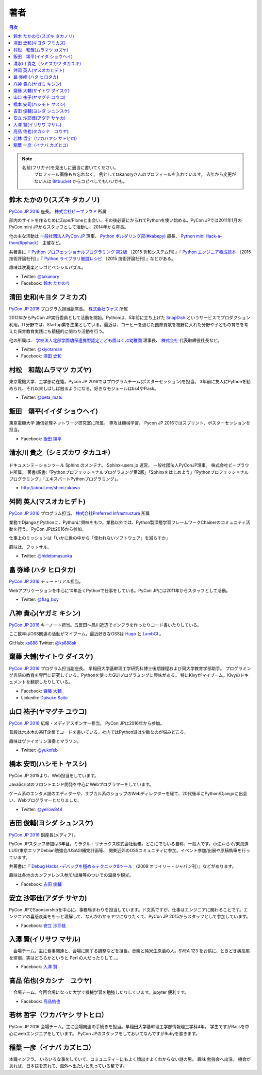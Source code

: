 ================================
著者
================================

.. contents:: 目次
   :local:

.. note::

   名前(フリガナ)を見出しに適当に書いてください。
      プロフィール画像もお忘れなく。
      例としてtakanoryさんのプロフィールを入れています。
      去年から変更がない人は `Bitbucket <https://bitbucket.org/pyconjp/reports2015/src/625ca3c32bd87a0d3b6784650f9b46af13421746/source/authors.rst?at=default&fileviewer=file-view-default>`_ からコピペしてもいいかも。

鈴木 たかのり(スズキ タカノリ)
==============================
.. image:: /_static/beforereport_authors/kurokuri.jpg

`PyCon JP 2016 <https://pycon.jp/2016/>`_ 座長。 `株式会社ビープラウド <http://www.beproud.jp/>`_ 所属

部内のサイトを作るためにZope/Ploneと出会い、その後必要にかられてPythonを使い始める。PyCon JPでは2011年1月のPyCon mini JPからスタッフとして活動し、2014年から座長。

他の主な活動は `一般社団法人PyCon JP <http://www.pycon.jp/>`_ 理事、
`Python ボルダリング部(#kabepy) <http://kabepy.connpass.com/>`_ 部長、
`Python mini Hack-a-thon(#pyhack） <http://pyhack.connpass.com/>`_ 主催など。

共著書に『 `Python プロフェッショナルプログラミング 第2版 <http://www.shuwasystem.co.jp/products/7980html/4315.html>`_ （2015 秀和システム刊）』『 `Python エンジニア養成読本 <http://gihyo.jp/book/2015/978-4-7741-7320-7>`_ （2015 技術評論社刊）』『 `Python ライブラリ厳選レシピ <http://gihyo.jp/book/2015/978-4-7741-7707-6>`_ （2015 技術評論社刊）』などがある。

趣味は吹奏楽とレゴとペンシルパズル。

- Twitter: `@takanory <https://twitter.com/takanory>`_
- Facebook: `鈴木 たかのり <https://www.facebook.com/takanory.net>`_

清田 史和(キヨタ フミカズ)
==============================
.. image:: /_static/beforereport_authors/kiyota.jpg

`PyCon JP 2016 <https://pycon.jp/2016/>`_ プログラム担当副座長。 `株式会社ヴァズ <http://vuzz.com/>`_ 所属

2012年からPyCon JP実行委員として活動を開始。Pythonは、5年前に立ち上げた `SnapDish <http://snapdish.co>`_ というサービスでプロダクション利用。IT分野では、Startup業を生業としている。最近は、コーヒーを通じた国際貢献を視野に入れた分野や子どもの育ちを考えた保育教育実践にも積極的に関わり活動を行う。

他の所属は、 `学校法人北部学園幼保連携型認定こども園ほくぶ幼稚園 <http://hokugaku.com>`_  理事長、
`株式会社 <http://natural.coffee/>`_ 代表取締役社長など。

- Twitter: `@kiyotaman <https://twitter.com/kiyotaman>`_
- Facebook: `清田 史和 <https://www.facebook.com/fumikazu.kiyota>`_


村松　和哉(ムラマツ カズヤ)
==============================
.. image:: /_static/beforereport_authors/peta.jpg

東京電機大学、工学部に在籍。Pycon JP 2016ではプログラムチーム(ポスターセッション)を担当。
3年前に友人にPythonを勧められ、それ以来しばしば触るようになる。好きなモジュールはbs4やFlask。

- Twitter: `@peta_matu <https://twitter.com/peta_matu>`_

飯田　頌平(イイダ ショウヘイ)
==============================
.. image:: /_static/beforereport_authors/iida.jpg

東京電機大学 通信処理ネットワーク研究室に所属。
専攻は機械学習。
Pycon JP 2016ではスプリント、ポスターセッションを担当。

- Facebook: `飯田 頌平 <https://www.facebook.com/deeplearning.siida>`_

清水川 貴之（シミズカワ タカユキ）
=============================================

.. figure:: _static/beforereport_authors/shimizukawa.jpg

ドキュメンテーションツール Sphinx のメンテナ。
Sphinx-users.jp 運営。 一般社団法人PyConJP理事。 株式会社ビープラウド所属。
著書/訳書:「Pythonプロフェッショナルプログラミング第2版」「Sphinxをはじめよう」「Pythonプロフェッショナルプログラミング」「エキスパートPythonプログラミング」。

- http://about.me/shimizukawa

舛岡 英人(マスオカヒデト)
==============================
.. image:: /_static/beforereport_authors/masuoka.jpg

`PyCon JP 2016 <https://pycon.jp/2016/>`_ プログラム担当。 `株式会社Preferred Infrastructure <https://preferred.jp>`_ 所属

業務でDjangoとPythonに、Pythonに興味をもつ。業務以外では、Python製深層学習フレームワークChainerのコミュニティ活動を行う。
PyCon JPは2016から参加。

仕事上のミッションは「いかに世の中から「使われないソフトウェア」を減らすか」

趣味は、フットサル。

- Twitter: `@hidetomasuoka <https://twitter.com/hidetomasuoka>`_

畠 弥峰 (ハタ ヒロタカ)
==============================
.. image:: /_static/beforereport_authors/flagboy.jpg

`PyCon JP 2016 <https://pycon.jp/2016/>`_ チュートリアル担当。

Webアプリケーションを中心に10年近くPythonで仕事をしている。PyCon JPには2011年からスタッフとして活動。


- Twitter: `@flag_boy <https://twitter.com/flag_boy>`_

八神 貴心(ヤガミ キシン)
==============================
.. image:: /_static/beforereport_authors/yagami.png

`PyCon JP 2016 <https://pycon.jp/2016/>`_ キーノート担当。五反田〜品川近辺でインフラを作ったりコード書いたりしている。

ここ数年はOSS関連の活動がマイブーム。最近好きなOSSは `Hugo <http://gohugo.io/>`_ と `LambCI <https://medium.com/@hichaelmart/lambci-4c3e29d6599b#.u5618uibn>`_ 。

GitHub: `ks888 <https://github.com/ks888/>`_
Twitter: `@ks888sk <https://twitter.com/ks888sk>`_


齋藤 大輔(サイトウ ダイスケ)
=================================
.. image:: /_static/beforereport_authors/saito.jpeg

`PyCon JP 2016 <https://pycon.jp/2016/>`_ プログラム担当副座長。
早稲田大学基幹理工学研究科博士後期課程および同大学教育学部助手。
プログラミング言語の教育を専門に研究している。Pythonを使ったGUIプログラミングに興味がある。
特にKivyがマイブーム。Kivyのドキュメントを翻訳したりしている。

- Facebook: `齋藤 大輔 <https://www.facebook.com/ds110.sai>`_
- Linkedin: `Daisuke Saito <https://www.linkedin.com/in/ds110>`_

山口 祐子(ヤマグチ ユウコ)
==============================
.. image:: /_static/beforereport_authors/yuko.jpg

`PyCon JP 2016 <https://pycon.jp/2016/>`_ 広報・メディアスポンサー担当。  
PyCon JPは2016年から参加。  

普段は六本木の某IT企業でコードを書いている。社内ではPython派は少数なのが悩みどころ。  

趣味はヴァイオリン演奏とマラソン。  

- Twitter: `@yukofeb <https://twitter.com/yukofeb>`_  

橋本 安司(ハシモト ヤスシ)
==============================
.. image:: /_static/beforereport_authors/Hashimoto_Yasushi.png

PyCon JP 2015より、Web担当をしています。

JavaScriptのフロントエンド開発を中心にWebプログラマーをしています。

ゲーム系のエンタメ誌のエディターや、サブカル系のショップのWebディレクターを経て、20代後半にPython/Djangoに出会い、Webプログラマーとなりました。

- Twitter: `@yellow844 <https://twitter.com/yellow844>`_


吉田 俊輔(ヨシダ シュンスケ)
==============================
.. image:: /_static/beforereport_authors/koedoyoshida.png
   :width: 200

`PyCon JP 2016 <https://pycon.jp/2016/>`_ 副座長(メディア）。

PyCon JPスタッフ参加は3年目。ミラクル・リナックス株式会社勤務。どこにでもいる自称、一般人です。小江戸らぐ/東海道LUG/東京エリアDebian勉強会/USAGI補完計画等、 関東近郊のOSSコミュニティに参加。イベント参加/出展や原稿執筆を行っています。

共著書に『 `Debug Hacks -デバッグを極めるテクニック&ツール <https://www.oreilly.co.jp/books/9784873114040/>`_ （2009 オライリー・ジャパン刊）』などがあります。

趣味は各地のカンファレンス参加/出展等のついでの温泉や観光。

- Facebook: `吉田 俊輔 <https://www.facebook.com/koedoyoshida>`_

安立 沙耶佳(アダチ サヤカ)
==========================
.. image:: /_static/beforereport_authors/angela.jpg

PyCon JPでSponsorshipを中心に、事務局まわりを担当しています。ド文系ですが、仕事はエンジニアに関わることです。エンジニアの喜怒哀楽をもっと理解して、なんかわかるヤツになりたくて、PyCon JP 2015からスタッフとして参加しています。

- Facebook: `安立 沙耶佳 <https://www.facebook.com/sayaka.adachi.posi>`_

入澤 賢(イリサワ マサル)
=================================

.. image:: /_static/beforereport_authors/irisawa.jpg

　会場チーム。主に食事関連と、会場に関する調整などを担当。音楽と純米生原酒の人。SVEA 123 をお供に、ときどき奥高尾を徘徊。実はどちらかというと Perl の人だったりして...。

- Facebook: `入澤 賢 <https://www.facebook.com/irisawa.masaru>`_


高品 佑也(タカシナ　ユウヤ)
=================================

.. image:: /_static/beforereport_authors/ytakashina.jpg

　会場チーム。今回会場になった大学で機械学習を勉強したりしています。jupyter 便利です。

- Facebook: `高品佑也 <https://www.facebook.com/yuya.takashina.3>`_


若林 哲宇（ワカバヤシ サトヒロ）
=================================

.. image:: /_static/afterreport_authors/wakabayashi.jpg

PyCon JP 2016 会場チーム。主に会場関連の手続きを担当。早稲田大学基幹理工学部情報理工学科4年。
学生ですがRailsを中心にwebエンジニアをしています。
PyCon JPのスタッフをしておいてなんですがRubyを書きます。

稲葉 一彦（イナバ カズヒコ）
=================================

.. image:: /_static/afterreport_authors/kazsan.jpg

本職インフラ。
いろいろな事をしていて、コミュニティーにもよく顔出すよくわからない謎の男。
趣味 勉強会へ出没。
機会があれば、日本語を忘れて、海外へ出たいと思っている輩です。

